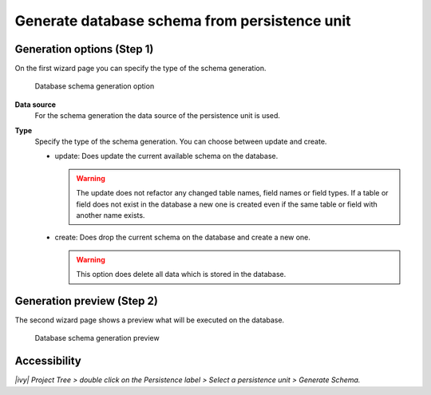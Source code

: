 .. _persistence-generate-database-schema:

Generate database schema from persistence unit
----------------------------------------------

Generation options (Step 1)
^^^^^^^^^^^^^^^^^^^^^^^^^^^

On the first wizard page you can specify the type of the schema generation.

.. figure:: /_images/persistence/generate-database-schema-options.png
   :alt: Database schema generation option

   Database schema generation option

**Data source**
   For the schema generation the data source of the persistence unit is
   used.

**Type**
   Specify the type of the schema generation. You can choose between
   update and create.

   -  update: Does update the current available schema on the database.

      .. warning::

         The update does not refactor any changed table names, field
         names or field types. If a table or field does not exist in the
         database a new one is created even if the same table or field
         with another name exists.

   -  create: Does drop the current schema on the database and create a
      new one.

      .. warning::

         This option does delete all data which is stored in the
         database.

Generation preview (Step 2)
^^^^^^^^^^^^^^^^^^^^^^^^^^^

The second wizard page shows a preview what will be executed on the
database.

.. figure:: /_images/persistence/generate-database-schema-preview.png
   :alt: Database schema generation preview

   Database schema generation preview

Accessibility
^^^^^^^^^^^^^

*|ivy| Project Tree > double click on the Persistence label > Select
a persistence unit > Generate Schema.*
